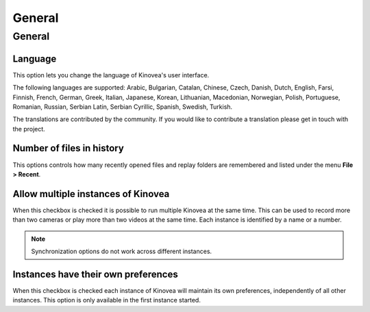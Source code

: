 
General
=======

General 
-------
.. image:: /images/preferences/general_general.png

Language
********
This option lets you change the language of Kinovea's user interface.

The following languages are supported: Arabic, Bulgarian, Catalan, Chinese, Czech, Danish, Dutch, English, Farsi, Finnish, French, German, Greek, 
Italian, Japanese, Korean, Lithuanian, Macedonian, 
Norwegian, Polish, Portuguese, Romanian, Russian, Serbian Latin, Serbian Cyrillic, Spanish, Swedish, Turkish.

The translations are contributed by the community. If you would like to contribute a translation please get in touch with the project.

Number of files in history
**************************
This options controls how many recently opened files and replay folders are remembered and listed under the menu **File > Recent**.

Allow multiple instances of Kinovea
***********************************
When this checkbox is checked it is possible to run multiple Kinovea at the same time. This can be used to record more than two cameras or play more than two videos at the same time. 
Each instance is identified by a name or a number. 

.. note:: Synchronization options do not work across different instances.


Instances have their own preferences
************************************
When this checkbox is checked each instance of Kinovea will maintain its own preferences, independently of all other instances. 
This option is only available in the first instance started.

.. seealso:: :doc:`../instances`